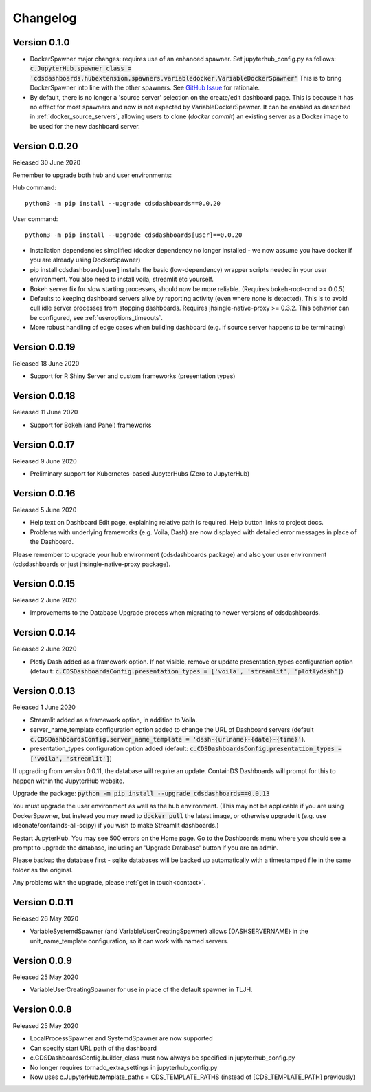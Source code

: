 .. _changelog:


Changelog
---------

Version 0.1.0
~~~~~~~~~~~~~

- DockerSpawner major changes: requires use of an enhanced spawner. Set jupyterhub_config.py as follows:
  :code:`c.JupyterHub.spawner_class = 'cdsdashboards.hubextension.spawners.variabledocker.VariableDockerSpawner'`
  This is to bring DockerSpawner into line with the other spawners. See `GitHub Issue <https://github.com/ideonate/cdsdashboards/issues/13>`__ for rationale.
- By default, there is no longer a 'source server' selection on the create/edit dashboard page. This is because it has no effect for most spawners 
  and now is not expected by VariableDockerSpawner. It can be enabled as described in :ref:`docker_source_servers`, allowing users to clone 
  (*docker commit*) an existing server as a Docker image to be used for the new dashboard server.

Version 0.0.20
~~~~~~~~~~~~~~

Released 30 June 2020

Remember to upgrade both hub and user environments:

Hub command:

::

    python3 -m pip install --upgrade cdsdashboards==0.0.20

User command:

::

    python3 -m pip install --upgrade cdsdashboards[user]==0.0.20

- Installation dependencies simplified (docker dependency no longer installed - we now assume you have docker if you are already using DockerSpawner)
- pip install cdsdashboards[user] installs the basic (low-dependency) wrapper scripts needed in your user environment. You also need to install voila, streamlit etc yourself.
- Bokeh server fix for slow starting processes, should now be more reliable. (Requires bokeh-root-cmd >= 0.0.5)
- Defaults to keeping dashboard servers alive by reporting activity (even where none is detected). This is to avoid cull idle server processes from stopping dashboards. 
  Requires jhsingle-native-proxy >= 0.3.2. This behavior can be configured, see :ref:`useroptions_timeouts`.
- More robust handling of edge cases when building dashboard (e.g. if source server happens to be terminating)

Version 0.0.19
~~~~~~~~~~~~~~

Released 18 June 2020

- Support for R Shiny Server and custom frameworks (presentation types)

Version 0.0.18
~~~~~~~~~~~~~~

Released 11 June 2020

- Support for Bokeh (and Panel) frameworks

Version 0.0.17
~~~~~~~~~~~~~~

Released 9 June 2020

- Preliminary support for Kubernetes-based JupyterHubs (Zero to JupyterHub)

Version 0.0.16
~~~~~~~~~~~~~~

Released 5 June 2020

- Help text on Dashboard Edit page, explaining relative path is required. Help button links to project docs.
- Problems with underlying frameworks (e.g. Voila, Dash) are now displayed with detailed error messages in place of the Dashboard.

Please remember to upgrade your hub environment (cdsdashboards package) and also your user environment (cdsdashboards or just jhsingle-native-proxy package).

Version 0.0.15
~~~~~~~~~~~~~~

Released 2 June 2020

- Improvements to the Database Upgrade process when migrating to newer versions of cdsdashboards.

Version 0.0.14
~~~~~~~~~~~~~~

Released 2 June 2020

- Plotly Dash added as a framework option. If not visible, remove or update presentation_types configuration option (default: :code:`c.CDSDashboardsConfig.presentation_types = ['voila', 'streamlit', 'plotlydash']`)

Version 0.0.13
~~~~~~~~~~~~~~

Released 1 June 2020

- Streamlit added as a framework option, in addition to Voila.
- server_name_template configuration option added to change the URL of Dashboard servers (default :code:`c.CDSDashboardsConfig.server_name_template = 'dash-{urlname}-{date}-{time}'`).
- presentation_types configuration option added (default: :code:`c.CDSDashboardsConfig.presentation_types = ['voila', 'streamlit']`)

If upgrading from version 0.0.11, the database will require an update. ContainDS Dashboards will prompt for this to happen within the JupyterHub website. 

Upgrade the package: :code:`python -m pip install --upgrade cdsdashboards==0.0.13`

You must upgrade the user environment as well as the hub environment. (This may not be applicable if you are using DockerSpawner, but instead you may need to 
:code:`docker pull` the latest image, or otherwise upgrade it (e.g. use ideonate/containds-all-scipy) if you wish to make Streamlit dashboards.)

Restart JupyterHub. You may see 500 errors on the Home page. Go to the Dashboards menu where you should see a prompt to upgrade the database, including 
an 'Upgrade Database' button if you are an admin.

Please backup the database first - sqlite databases will be backed up automatically with a timestamped file in the same folder as the original.

Any problems with the upgrade, please :ref:`get in touch<contact>`. 


Version 0.0.11
~~~~~~~~~~~~~~

Released 26 May 2020

- VariableSystemdSpawner (and VariableUserCreatingSpawner) allows {DASHSERVERNAME} in the unit_name_template configuration, so it can work with named servers.


Version 0.0.9
~~~~~~~~~~~~~

Released 25 May 2020

- VariableUserCreatingSpawner for use in place of the default spawner in TLJH.


Version 0.0.8
~~~~~~~~~~~~~

Released 25 May 2020

- LocalProcessSpawner and SystemdSpawner are now supported
- Can specify start URL path of the dashboard
- c.CDSDashboardsConfig.builder_class must now always be specified in jupyterhub_config.py
- No longer requires tornado_extra_settings in jupyterhub_config.py
- Now uses c.JupyterHub.template_paths = CDS_TEMPLATE_PATHS (instead of [CDS_TEMPLATE_PATH] previously)

